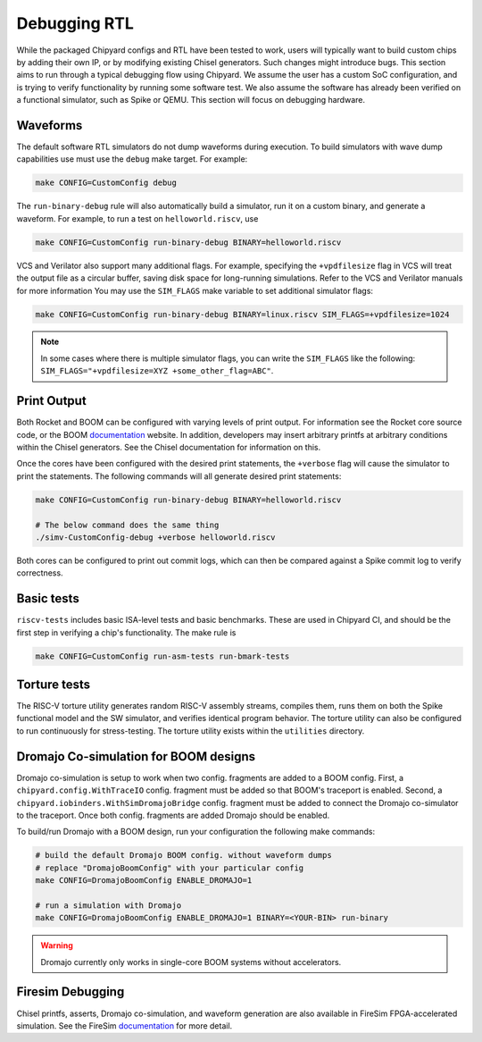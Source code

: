 Debugging RTL
======================

While the packaged Chipyard configs and RTL have been tested to work,
users will typically want to build custom chips by adding their own
IP, or by modifying existing Chisel generators. Such changes might introduce
bugs. This section aims to run through a typical debugging flow
using Chipyard. We assume the user has a custom SoC configuration,
and is trying to verify functionality by running some software test.
We also assume the software has already been verified on a functional
simulator, such as Spike or QEMU. This section will focus on debugging
hardware.

Waveforms
---------------------------

The default software RTL simulators do not dump waveforms during execution.
To build simulators with wave dump capabilities use must use the ``debug``
make target. For example:

.. code-block:: shell

   make CONFIG=CustomConfig debug

The ``run-binary-debug`` rule will also automatically build a simulator,
run it on a custom binary, and generate a waveform. For example, to run a
test on ``helloworld.riscv``, use

.. code-block:: shell

   make CONFIG=CustomConfig run-binary-debug BINARY=helloworld.riscv
VCS and Verilator also support many additional flags. For example, specifying
the ``+vpdfilesize`` flag in VCS will treat the output file as a circular
buffer, saving disk space for long-running simulations. Refer to the VCS
and Verilator manuals for more information You may use the ``SIM_FLAGS``
make variable to set additional simulator flags:

.. code-block:: shell

   make CONFIG=CustomConfig run-binary-debug BINARY=linux.riscv SIM_FLAGS=+vpdfilesize=1024

.. note::
    In some cases where there is multiple simulator flags, you can write the ``SIM_FLAGS``
    like the following: ``SIM_FLAGS="+vpdfilesize=XYZ +some_other_flag=ABC"``.

Print Output
---------------------------

Both Rocket and BOOM can be configured with varying levels of print output.
For information see the Rocket core source code, or the BOOM `documentation
<https://docs.boom-core.org/en/latest/>`__ website. In addition, developers
may insert arbitrary printfs at arbitrary conditions within the Chisel generators.
See the Chisel documentation for information on this.

Once the cores have been configured with the desired print statements, the
``+verbose`` flag will cause the simulator to print the statements. The following
commands will all generate desired print statements:

.. code-block:: shell

   make CONFIG=CustomConfig run-binary-debug BINARY=helloworld.riscv

   # The below command does the same thing
   ./simv-CustomConfig-debug +verbose helloworld.riscv

Both cores can be configured to print out commit logs, which can then be compared
against a Spike commit log to verify correctness.

Basic tests
---------------------------
``riscv-tests`` includes basic ISA-level tests and basic benchmarks. These
are used in Chipyard CI, and should be the first step in verifying a chip's
functionality. The make rule is

.. code-block:: shell

   make CONFIG=CustomConfig run-asm-tests run-bmark-tests


Torture tests
---------------------------
The RISC-V torture utility generates random RISC-V assembly streams, compiles them,
runs them on both the Spike functional model and the SW simulator, and verifies
identical program behavior. The torture utility can also be configured to run
continuously for stress-testing. The torture utility exists within the ``utilities``
directory.

Dromajo Co-simulation for BOOM designs
--------------------------------------
Dromajo co-simulation is setup to work when two config. fragments are added to a BOOM config.
First, a ``chipyard.config.WithTraceIO`` config. fragment must be added so that BOOM's traceport is enabled.
Second, a ``chipyard.iobinders.WithSimDromajoBridge`` config. fragment must be added to connect the Dromajo co-simulator to the traceport.
Once both config. fragments are added Dromajo should be enabled.

To build/run Dromajo with a BOOM design, run your configuration the following make commands:

.. code-block:: shell

    # build the default Dromajo BOOM config. without waveform dumps
    # replace "DromajoBoomConfig" with your particular config
    make CONFIG=DromajoBoomConfig ENABLE_DROMAJO=1

    # run a simulation with Dromajo
    make CONFIG=DromajoBoomConfig ENABLE_DROMAJO=1 BINARY=<YOUR-BIN> run-binary

.. warning:: Dromajo currently only works in single-core BOOM systems without accelerators.

Firesim Debugging
---------------------------
Chisel printfs, asserts, Dromajo co-simulation, and waveform generation are also available in FireSim
FPGA-accelerated simulation. See the FireSim
`documentation <https://docs.fires.im/en/latest/>`__ for more detail.

